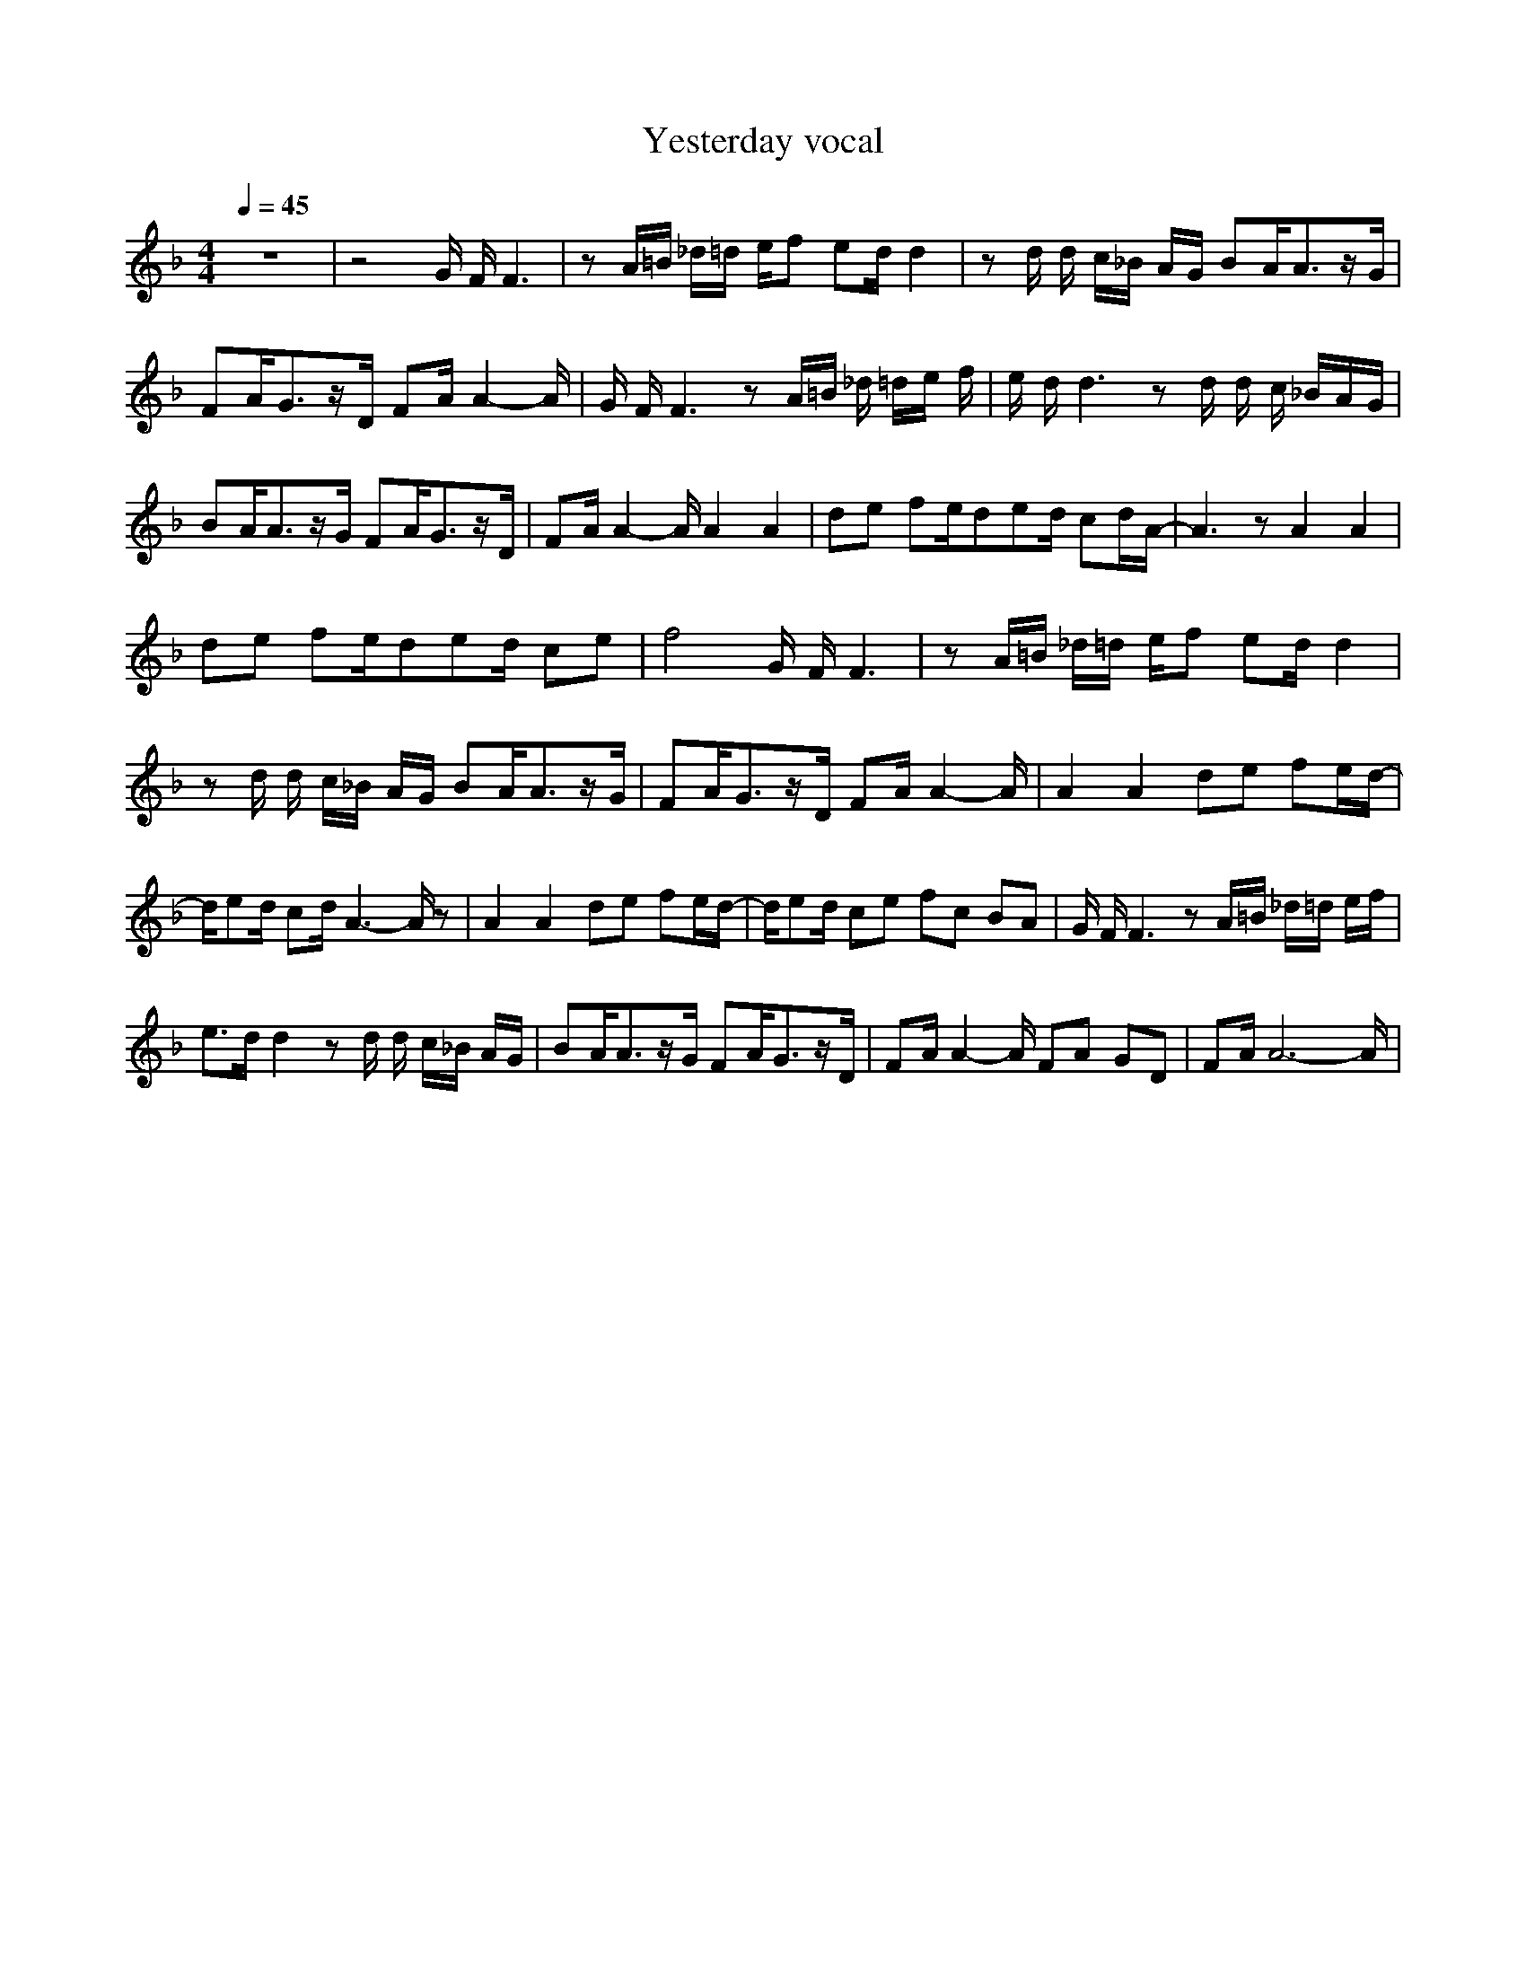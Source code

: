 X: 1
T: Yesterday vocal
N:Words and Music by Lennon/McCartney (really all Paul)
M:4/4
L:1/8
Q:1/4=45
N: Durinsbane
K:F
z8|z4 G/2 F/2F3|zA/2=B/2 _d/2=d/2 e/2f  ed/2 d2|zd/2 d/2 c/2_B/2  A/2G/2 BA/2A3/2z/2G/2| FA/2G3/2z/2D/2 FA/2A2-A/2|G/2 F/2F3 zA/2=B/2 _d/2 =d/2e/2 f/2|e/2 d/2d3 zd/2  d/2 c/2  _B/2A/2G/2|BA/2A3/2z/2G/2 FA/2G3/2z/2D/2| FA/2A2-A/2 A2 A2|de fe/2ded/2 cd/2A/2-|A3z A2 A2|de fe/2ded/2 ce| f4 G/2 F/2F3|zA/2=B/2 _d/2=d/2 e/2f  ed/2 d2|zd/2 d/2 c/2_B/2  A/2G/2 BA/2A3/2z/2G/2|FA/2G3/2z/2D/2 FA/2A2-A/2| A2 A2 de fe/2d/2-|d/2ed/2 cd/2A3-A/2z|A2 A2 de fe/2d/2-|d/2ed/2 ce fc BA| G/2 F/2F3 zA/2=B/2 _d/2=d/2 e/2f/2|e3/2d/2 d2 zd/2 d/2 c/2_B/2  A/2G/2|BA/2A3/2z/2G/2 FA/2G3/2z/2D/2|FA/2A2-A/2 FA GD| FA/2A6-A/2|